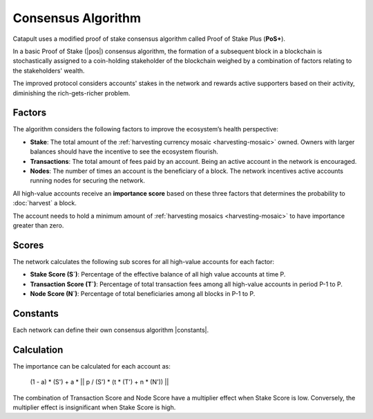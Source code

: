 ###################
Consensus Algorithm
###################

Catapult uses a modified proof of stake consensus algorithm called Proof of Stake Plus (**PoS+**).

In a basic Proof of Stake (|pos|) consensus algorithm, the formation of a subsequent block in a blockchain is stochastically assigned to a coin-holding stakeholder of the blockchain weighed by a combination of factors relating to the stakeholders' wealth.

The improved protocol considers accounts' stakes in the network and rewards active supporters based on their activity, diminishing the rich-gets-richer problem.

.. _importance-calculation:

*******
Factors
*******

The algorithm considers the following factors to improve the ecosystem’s health perspective:

* **Stake**: The total amount of the :ref:`harvesting currency mosaic <harvesting-mosaic>` owned. Owners with larger balances should have the incentive to see the ecosystem flourish.
* **Transactions**: The total amount of fees paid by an account. Being an active account in the network is encouraged.
* **Nodes**: The number of times an account is the beneficiary of a block. The network incentives active accounts running nodes for securing the network.

All high-value accounts receive an **importance score** based on these three factors that determines the probability to :doc:`harvest` a block.

The account needs to hold a minimum amount of :ref:`harvesting mosaics <harvesting-mosaic>` to have importance greater than zero.

******
Scores
******

The network calculates the following sub scores for all high-value accounts for each factor:

* **Stake Score (S`)**: Percentage of the effective balance of all high value accounts at time P.
* **Transaction Score (T`)**: Percentage of total transaction fees among all high-value accounts in period P-1 to P.
* **Node Score (N`)**: Percentage of total beneficiaries among all blocks in P-1 to P.

*********
Constants
*********

Each network can define their own consensus algorithm |constants|.

.. csv-table::
    :header: "Constant", "Value", "Description"
    :delim: ;
    :widths: 30 30 40

    a; 0.05; Network wide contribution of activity score.
    p; 10000; Constants to tune phasing out of activity score.
    t; 0.8; Transaction score multiplier.
    n; 0.2; Node score multiplier.

***********
Calculation
***********

The importance can be calculated for each account as:

    (1 - a) * (S') + a * || p / (S') * (t * (T') + n * (N')) ||

The combination of Transaction Score and Node Score have a multiplier effect when Stake Score is low. Conversely, the multiplier effect is insignificant when Stake Score is high.

.. |pos| raw:: html

    <a href="https://en.wikipedia.org/wiki/Proof_of_stake" target="_blank">PoS</a>

.. |minimum-amount-of-harvesting-mosaics| raw:: html

    <a href="https://github.com/nemtech/catapult-server/blob/master/resources/config-network.properties#L30" target="_blank">minimum amount of harvesting mosaics</a>

.. |constants| raw:: html

    <a href="https://github.com/nemtech/catapult-server/blob/master/resources/config-network.properties#L18" target="_blank">constants</a>



